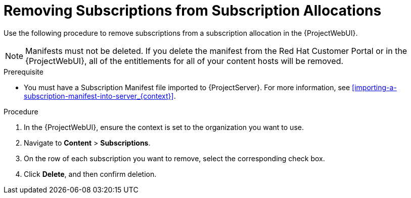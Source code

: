 [id="Removing_Subscriptions_from_Subscription_Allocations_{context}"]
= Removing Subscriptions from Subscription Allocations

Use the following procedure to remove subscriptions from a subscription allocation in the {ProjectWebUI}.

[NOTE]
====
Manifests must not be deleted.
If you delete the manifest from the Red Hat Customer Portal or in the {ProjectWebUI}, all of the entitlements for all of your content hosts will be removed.
====

.Prerequisite
* You must have a Subscription Manifest file imported to {ProjectServer}.
For more information, see xref:importing-a-subscription-manifest-into-server_{context}[].

.Procedure
. In the {ProjectWebUI}, ensure the context is set to the organization you want to use.
. Navigate to *Content* > *Subscriptions*.
. On the row of each subscription you want to remove, select the corresponding check box.
. Click *Delete*, and then confirm deletion.

